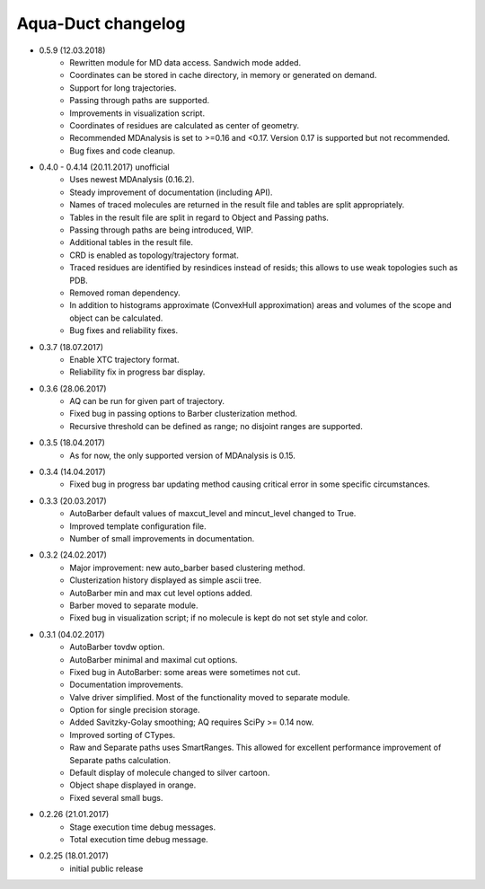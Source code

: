 Aqua-Duct changelog
===================

* 0.5.9 (12.03.2018)
    * Rewritten module for MD data access. Sandwich mode added.
    * Coordinates can be stored in cache directory, in memory or generated on demand.
    * Support for long trajectories. 
    * Passing through paths are supported.
    * Improvements in visualization script.
    * Coordinates of residues are calculated as center of geometry.
    * Recommended MDAnalysis is set to >=0.16 and <0.17. Version 0.17 is supported but not recommended.
    * Bug fixes and code cleanup.
* 0.4.0 - 0.4.14 (20.11.2017) unofficial
    * Uses newest MDAnalysis (0.16.2).
    * Steady improvement of documentation (including API).
    * Names of traced molecules are returned in the result file and tables are split appropriately.
    * Tables in the result file are split in regard to Object and Passing paths.
    * Passing through paths are being introduced, WIP.
    * Additional tables in the result file.
    * CRD is enabled as topology/trajectory format.
    * Traced residues are identified by resindices instead of resids; this allows to use weak topologies such as PDB.
    * Removed roman dependency.
    * In addition to histograms approximate (ConvexHull approximation) areas and volumes of the scope and object can be calculated.
    * Bug fixes and reliability fixes.
* 0.3.7 (18.07.2017)
    * Enable XTC trajectory format.
    * Reliability fix in progress bar display.
* 0.3.6 (28.06.2017)
    * AQ can be run for given part of trajectory.
    * Fixed bug in passing options to Barber clusterization method.
    * Recursive threshold can be defined as range; no disjoint ranges are supported.
* 0.3.5 (18.04.2017)
    * As for now, the only supported version of MDAnalysis is 0.15.
* 0.3.4 (14.04.2017)
    * Fixed bug in progress bar updating method causing critical error in some specific circumstances.
* 0.3.3 (20.03.2017)
    * AutoBarber default values of maxcut_level and mincut_level changed to True.
    * Improved template configuration file.
    * Number of small improvements in documentation.
* 0.3.2 (24.02.2017)
    * Major improvement: new auto_barber based clustering method.
    * Clusterization history displayed as simple ascii tree.
    * AutoBarber min and max cut level options added.
    * Barber moved to separate module.
    * Fixed bug in visualization script; if no molecule is kept do not set style and color.
* 0.3.1 (04.02.2017)
    * AutoBarber tovdw option.
    * AutoBarber minimal and maximal cut options.
    * Fixed bug in AutoBarber: some areas were sometimes not cut.
    * Documentation improvements.
    * Valve driver simplified. Most of the functionality moved to separate module.
    * Option for single precision storage.
    * Added Savitzky-Golay smoothing; AQ requires SciPy >= 0.14 now.
    * Improved sorting of CTypes.
    * Raw and Separate paths uses SmartRanges. This allowed for excellent performance improvement of Separate paths calculation.
    * Default display of molecule changed to silver cartoon.
    * Object shape displayed in orange.
    * Fixed several small bugs.
* 0.2.26 (21.01.2017)
    * Stage execution time debug messages.
    * Total execution time debug message.
* 0.2.25 (18.01.2017)
    * initial public release
